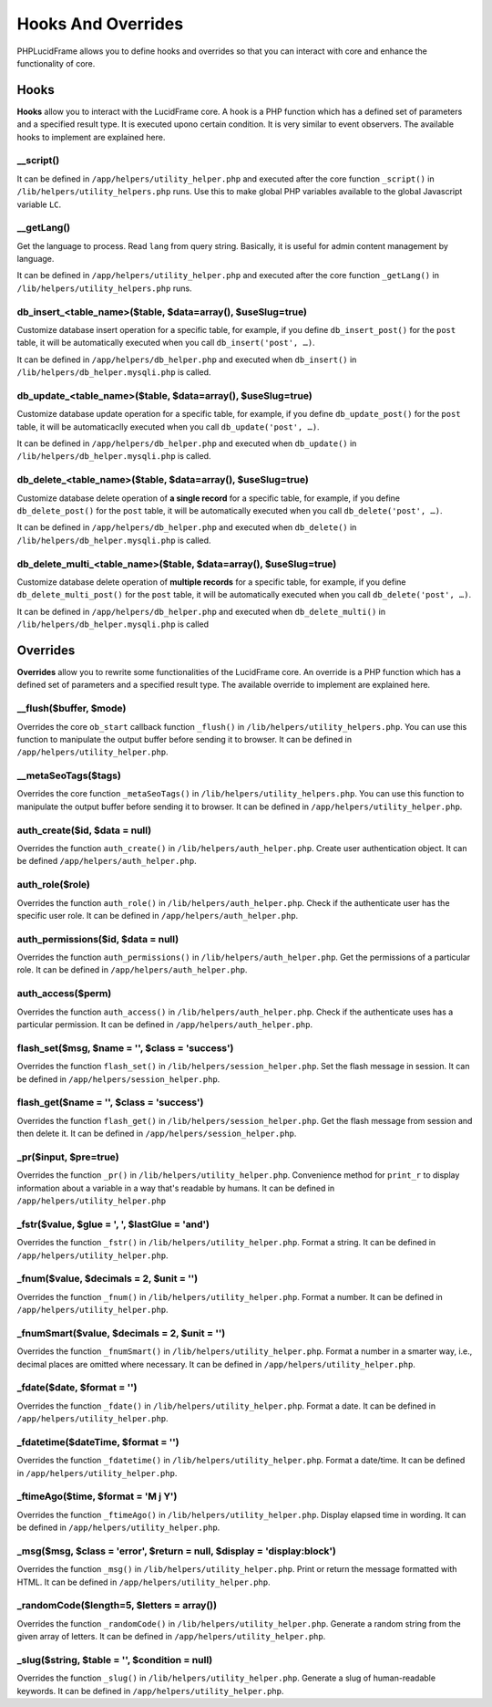 Hooks And Overrides
===================

PHPLucidFrame allows you to define hooks and overrides so that you can interact with core and enhance the functionality of core.

Hooks
-----

**Hooks** allow you to interact with the LucidFrame core. A hook is a PHP function which has a defined set of parameters and a specified result type. It is executed upono certain condition. It is very similar to event observers. The available hooks to implement are explained here.

__script()
^^^^^^^^^^

It can be defined in ``/app/helpers/utility_helper.php`` and executed after the core function ``_script()`` in ``/lib/helpers/utility_helpers.php`` runs. Use this to make global PHP variables available to the global Javascript variable ``LC``.

__getLang()
^^^^^^^^^^^

Get the language to process. Read ``lang`` from query string. Basically, it is useful for admin content management by language.

It can be defined in ``/app/helpers/utility_helper.php`` and executed after the core function ``_getLang()`` in ``/lib/helpers/utility_helpers.php`` runs.

db_insert_<table_name>($table, $data=array(), $useSlug=true)
^^^^^^^^^^^^^^^^^^^^^^^^^^^^^^^^^^^^^^^^^^^^^^^^^^^^^^^^^^^^

Customize database insert operation for a specific table, for example, if you define ``db_insert_post()`` for the ``post`` table, it will be automatically executed when you call ``db_insert('post', …)``.

It can be defined in ``/app/helpers/db_helper.php`` and executed when ``db_insert()`` in ``/lib/helpers/db_helper.mysqli.php`` is called.

db_update_<table_name>($table, $data=array(), $useSlug=true)
^^^^^^^^^^^^^^^^^^^^^^^^^^^^^^^^^^^^^^^^^^^^^^^^^^^^^^^^^^^^

Customize database update operation for a specific table, for example, if you define ``db_update_post()`` for the ``post`` table, it will be automaticaclly executed when you call ``db_update('post', …)``.

It can be defined in ``/app/helpers/db_helper.php`` and executed when ``db_update()`` in ``/lib/helpers/db_helper.mysqli.php`` is called.

db_delete_<table_name>($table, $data=array(), $useSlug=true)
^^^^^^^^^^^^^^^^^^^^^^^^^^^^^^^^^^^^^^^^^^^^^^^^^^^^^^^^^^^^

Customize database delete operation of **a single record** for a specific table, for example, if you define ``db_delete_post()`` for the ``post`` table, it will be automatically executed when you call ``db_delete('post', …)``.

It can be defined in ``/app/helpers/db_helper.php`` and executed when ``db_delete()`` in ``/lib/helpers/db_helper.mysqli.php`` is called.

db_delete_multi_<table_name>($table, $data=array(), $useSlug=true)
^^^^^^^^^^^^^^^^^^^^^^^^^^^^^^^^^^^^^^^^^^^^^^^^^^^^^^^^^^^^

Customize database delete operation of **multiple records** for a specific table, for example, if you define ``db_delete_multi_post()`` for the ``post`` table, it will be automatically executed when you call ``db_delete('post', …)``.

It can be defined in ``/app/helpers/db_helper.php`` and executed when ``db_delete_multi()`` in ``/lib/helpers/db_helper.mysqli.php`` is called

Overrides
---------

**Overrides** allow you to rewrite some functionalities of the LucidFrame core. An override is a PHP function which has a defined set of parameters and a specified result type. The available override to implement are explained here.

__flush($buffer, $mode)
^^^^^^^^^^^^^^^^^^^^^^
Overrides the core ``ob_start`` callback function ``_flush()`` in ``/lib/helpers/utility_helpers.php``. You can use this function to manipulate the output buffer before sending it to browser. It can be defined in ``/app/helpers/utility_helper.php``.

__metaSeoTags($tags)
^^^^^^^^^^^^^^^^^^^^

Overrides the core function ``_metaSeoTags()`` in ``/lib/helpers/utility_helpers.php``. You can use this function to manipulate the output buffer before sending it to browser.  It can be defined in ``/app/helpers/utility_helper.php``.

auth_create($id, $data = null)
^^^^^^^^^^^^^^^^^^^^^^^^^^^^^^

Overrides the function ``auth_create()`` in ``/lib/helpers/auth_helper.php``. Create user authentication object. It can be defined ``/app/helpers/auth_helper.php``.


auth_role($role)
^^^^^^^^^^^^^^^^

Overrides the function ``auth_role()`` in ``/lib/helpers/auth_helper.php``. Check if the authenticate user has the specific user role. It can be defined in ``/app/helpers/auth_helper.php``.


auth_permissions($id, $data = null)
^^^^^^^^^^^^^^^^^^^^^^^^^^^^^^^^^^^

Overrides the function ``auth_permissions()`` in ``/lib/helpers/auth_helper.php``. Get the permissions of a particular role. It can be defined in ``/app/helpers/auth_helper.php``.


auth_access($perm)
^^^^^^^^^^^^^^^^^^

Overrides the function ``auth_access()`` in ``/lib/helpers/auth_helper.php``. Check if the authenticate uses has a particular permission. It can be defined in ``/app/helpers/auth_helper.php``.

flash_set($msg, $name = '', $class = 'success')
^^^^^^^^^^^^^^^^^^^^^^^^^^^^^^^^^^^^^^^^^^^^^^^

Overrides the function ``flash_set()`` in ``/lib/helpers/session_helper.php``. Set the flash message in session. It can be defined in ``/app/helpers/session_helper.php``.

flash_get($name = '', $class = 'success')
^^^^^^^^^^^^^^^^^^^^^^^^^^^^^^^^^^^^^^^^^

Overrides the function ``flash_get()`` in ``/lib/helpers/session_helper.php``.  Get the flash message from session and then delete it. It can be defined in ``/app/helpers/session_helper.php``.

_pr($input, $pre=true)
^^^^^^^^^^^^^^^^^^^^^^

Overrides the function ``_pr()`` in ``/lib/helpers/utility_helper.php``. Convenience method for ``print_r`` to display information about a variable in a way that's readable by humans. It can be defined in ``/app/helpers/utility_helper.php``

_fstr($value, $glue = ', ', $lastGlue = 'and')
^^^^^^^^^^^^^^^^^^^^^^^^^^^^^^^^^^^^^^^^^^^^^^

Overrides the function ``_fstr()`` in ``/lib/helpers/utility_helper.php``. Format a string. It can be defined in ``/app/helpers/utility_helper.php``.

_fnum($value, $decimals = 2, $unit = '')
^^^^^^^^^^^^^^^^^^^^^^^^^^^^^^^^^^^^^^^^

Overrides the function ``_fnum()`` in ``/lib/helpers/utility_helper.php``. Format a number. It can be defined in ``/app/helpers/utility_helper.php``.

_fnumSmart($value, $decimals = 2, $unit = '')
^^^^^^^^^^^^^^^^^^^^^^^^^^^^^^^^^^^^^^^^^^^^^

Overrides the function ``_fnumSmart()`` in ``/lib/helpers/utility_helper.php``. Format a number in a smarter way, i.e., decimal places are omitted where necessary. It can be defined in ``/app/helpers/utility_helper.php``.

_fdate($date, $format = '')
^^^^^^^^^^^^^^^^^^^^^^^^^^^

Overrides the function ``_fdate()`` in ``/lib/helpers/utility_helper.php``. Format a date. It can be defined in ``/app/helpers/utility_helper.php``.

_fdatetime($dateTime, $format = '')
^^^^^^^^^^^^^^^^^^^^^^^^^^^^^^^^^^^

Overrides the function ``_fdatetime()`` in ``/lib/helpers/utility_helper.php``. Format a date/time. It can be defined in ``/app/helpers/utility_helper.php``.

_ftimeAgo($time, $format = 'M j Y')
^^^^^^^^^^^^^^^^^^^^^^^^^^^^^^^^^^^

Overrides the function ``_ftimeAgo()`` in ``/lib/helpers/utility_helper.php``. Display elapsed time in wording. It can be defined in ``/app/helpers/utility_helper.php``.

_msg($msg, $class = 'error', $return = null, $display = 'display:block')
^^^^^^^^^^^^^^^^^^^^^^^^^^^^^^^^^^^^^^^^^^^^^^^^^^^^^^^^^^^^^^^^^^^^^^^^

Overrides the function ``_msg()`` in ``/lib/helpers/utility_helper.php``. Print or return the message formatted with HTML. It can be defined in ``/app/helpers/utility_helper.php``.

_randomCode($length=5, $letters = array())
^^^^^^^^^^^^^^^^^^^^^^^^^^^^^^^^^^^^^^^^^^

Overrides the function ``_randomCode()`` in ``/lib/helpers/utility_helper.php``. Generate a random string from the given array of letters. It can be defined in ``/app/helpers/utility_helper.php``.

_slug($string, $table = '', $condition = null)
^^^^^^^^^^^^^^^^^^^^^^^^^^^^^^^^^^^^^^^^^^^^^^

Overrides the function ``_slug()`` in ``/lib/helpers/utility_helper.php``. Generate a slug of human-readable keywords. It can be defined in ``/app/helpers/utility_helper.php``.
